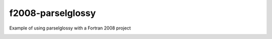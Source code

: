 ==================
f2008-parselglossy
==================

Example of using parselglossy with a Fortran 2008 project

.. image:: https://img.shields.io/travis/dev-cafe/f2008-parselglossy/master.svg?logo=linux&logoColor=white
        :target: https://travis-ci.org/dev-cafe/f2008-parselglossy
        :alt: Linux build status

